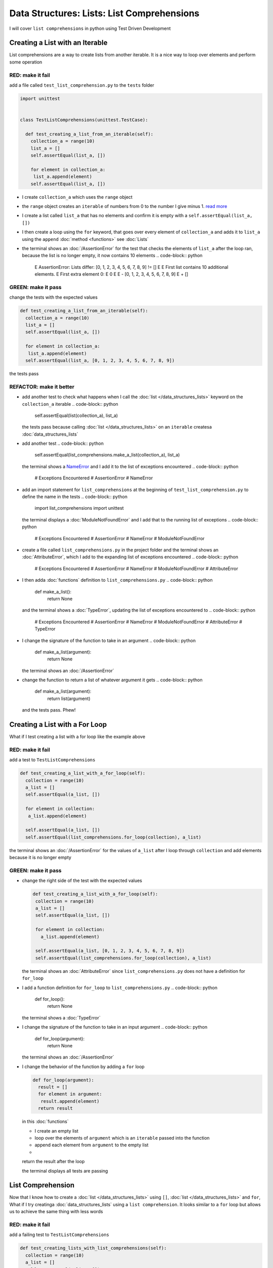 
Data Structures: Lists: List Comprehensions
===========================================

I will cover ``list comprehensions`` in python using Test Driven Development



Creating a List with an Iterable
--------------------------------

List comprehensions are a way to create lists from another iterable. It is a nice way to loop over elements and perform some operation

RED: make it fail
^^^^^^^^^^^^^^^^^

add a file called ``test_list_comprehension.py`` to the ``tests`` folder

.. code-block:: python

  import unittest


  class TestListComprehensions(unittest.TestCase):

    def test_creating_a_list_from_an_iterable(self):
      collection_a = range(10)
      list_a = []
      self.assertEqual(list_a, [])

      for element in collection_a:
       list_a.append(element)
      self.assertEqual(list_a, [])


* I create ``collection_a`` which uses the ``range`` object
* the ``range`` object creates an ``iterable`` of numbers from 0 to the number I give minus 1. `read more <https://docs.python.org/3/library/stdtypes.html?highlight=range#range>`_
* I create a list called ``list_a`` that has no elements and confirm it is empty with a ``self.assertEqual(list_a, [])``
* I then create a loop using the ``for`` keyword, that goes over every element of ``collection_a`` and adds it to ``list_a`` using the ``append`` :doc:`method <functions>` see :doc:`Lists`
* the terminal shows an :doc:`/AssertionError` for the test that checks the elements of ``list_a`` after the loop ran, because the list is no longer empty, it now contains 10 elements
  .. code-block:: python

    E    AssertionError: Lists differ: [0, 1, 2, 3, 4, 5, 6, 7, 8, 9] != []
    E
    E    First list contains 10 additional elements.
    E    First extra element 0:
    E    0
    E
    E    - [0, 1, 2, 3, 4, 5, 6, 7, 8, 9]
    E    + []

GREEN: make it pass
^^^^^^^^^^^^^^^^^^^

change the tests with the expected values

.. code-block:: python

    def test_creating_a_list_from_an_iterable(self):
      collection_a = range(10)
      list_a = []
      self.assertEqual(list_a, [])

      for element in collection_a:
       list_a.append(element)
      self.assertEqual(list_a, [0, 1, 2, 3, 4, 5, 6, 7, 8, 9])

the tests pass

REFACTOR: make it better
^^^^^^^^^^^^^^^^^^^^^^^^


* add another test to check what happens when I call the :doc:`list </data_structures_lists>` keyword on the ``collection_a`` iterable
  .. code-block:: python

      self.assertEqual(list(collection_a), list_a)
  the tests pass because calling :doc:`list </data_structures_lists>` on an ``iterable`` createsa :doc:`data_structures_lists`
* add another test
  .. code-block:: python

      self.assertEqual(list_comprehensions.make_a_list(collection_a), list_a)
  the terminal shows a `NameError <https://docs.python.org/3/library/exceptions.html?highlight=exceptions#NameError>`_ and I add it to the list of exceptions encountered
  .. code-block:: python

    # Exceptions Encountered
    # AssertionError
    # NameError

* add an import statement for ``list_comprehensions`` at the beginning of ``test_list_comprehension.py`` to define the name in the tests
  .. code-block:: python

    import list_comprehensions
    import unittest
  the terminal displays a :doc:`ModuleNotFoundError` and I add that to the running list of exceptions
  .. code-block:: python

    # Exceptions Encountered
    # AssertionError
    # NameError
    # ModuleNotFoundError

* create a file called ``list_comprehensions.py`` in the project folder and the terminal shows an :doc:`AttributeError`\ , which I add to the expanding list of exceptions encountered
  .. code-block:: python

    # Exceptions Encountered
    # AssertionError
    # NameError
    # ModuleNotFoundError
    # AttributeError

* I then adda :doc:`functions` definition to ``list_comprehensions.py``
  .. code-block:: python

    def make_a_list():
      return None
  and the terminal shows a :doc:`TypeError`\ , updating the list of exceptions encountered to
  .. code-block:: python

    # Exceptions Encountered
    # AssertionError
    # NameError
    # ModuleNotFoundError
    # AttributeError
    # TypeError

* I change the signature of the function to take in an argument
  .. code-block:: python

    def make_a_list(argument):
      return None
  the terminal shows an :doc:`/AssertionError`
* change the function to return a list of whatever argument it gets
  .. code-block:: python

    def make_a_list(argument):
      return list(argument)
  and the tests pass. Phew!

Creating a List with a For Loop
-------------------------------

What if I test creating a list with a for loop like the example above

RED: make it fail
^^^^^^^^^^^^^^^^^

add a test to ``TestListComprehensions``

.. code-block:: python

    def test_creating_a_list_with_a_for_loop(self):
      collection = range(10)
      a_list = []
      self.assertEqual(a_list, [])

      for element in collection:
       a_list.append(element)

      self.assertEqual(a_list, [])
      self.assertEqual(list_comprehensions.for_loop(collection), a_list)

the terminal shows an :doc:`/AssertionError` for the values of ``a_list`` after I loop through ``collection`` and add elements because it is no longer empty

GREEN: make it pass
^^^^^^^^^^^^^^^^^^^


*
  change the right side of the test with the expected values

  .. code-block:: python

      def test_creating_a_list_with_a_for_loop(self):
       collection = range(10)
       a_list = []
       self.assertEqual(a_list, [])

       for element in collection:
         a_list.append(element)

       self.assertEqual(a_list, [0, 1, 2, 3, 4, 5, 6, 7, 8, 9])
       self.assertEqual(list_comprehensions.for_loop(collection), a_list)

  the terminal shows an :doc:`AttributeError` since ``list_comprehensions.py`` does not have a definition for ``for_loop``

* I add a function definition for ``for_loop`` to ``list_comprehensions.py``
  .. code-block:: python

    def for_loop():
      return None
  the terminal shows a :doc:`TypeError`
* I change the signature of the function to take in an input argument
  .. code-block:: python

    def for_loop(argument):
      return None
  the terminal shows an :doc:`/AssertionError`
*
  I change the behavior of the function by adding a ``for`` loop

  .. code-block:: python

    def for_loop(argument):
      result = []
      for element in argument:
       result.append(element)
      return result

  in this :doc:`functions`


  * I create an empty list
  * loop over the elements of ``argument`` which is an ``iterable`` passed into the function
  * append each element from ``argument`` to the empty list
  *
  return the result after the loop

  the terminal displays all tests are passing

List Comprehension
------------------

Now that I know how to create a :doc:`list </data_structures_lists>` using ``[]``, :doc:`list </data_structures_lists>` and ``for``, What if I try creatinga :doc:`data_structures_lists` using a ``list comprehension``. It looks similar to a ``for`` loop but allows us to achieve the same thing with less words

RED: make it fail
^^^^^^^^^^^^^^^^^

add a failing test to ``TestListComprehensions``

.. code-block:: python

    def test_creating_lists_with_list_comprehensions(self):
      collection = range(10)
      a_list = []
      self.assertEqual(a_list, [])

      for element in collection:
       a_list.append(element)

      self.assertEqual(a_list, [])
      self.assertEqual([], a_list)
      self.assertEqual(
       list_comprehensions.list_comprehension(collection),
       a_list
      )

the terminal shows an :doc:`/AssertionError`

GREEN: make it pass
^^^^^^^^^^^^^^^^^^^


*
  change the values to make it pass

  .. code-block:: python

      def test_creating_lists_with_list_comprehensions(self):
       collection = range(10)
       a_list = []
       self.assertEqual(a_list, [])

       for element in collection:
         a_list.append(element)

       self.assertEqual(a_list, [0, 1, 2, 3, 4, 5, 6, 7, 8, 9])
       self.assertEqual([], a_list)
       self.assertEqual(
         list_comprehensions.list_comprehension(collection),
         a_list
       )

  the terminal shows another :doc:`/AssertionError` for the next line

*
  this time I add a ``list comprehension`` to the left side to practice writing it

  .. code-block:: python

      def test_creating_lists_with_list_comprehensions(self):
       collection = range(10)
       a_list = []
       self.assertEqual(a_list, [])

       for element in collection:
         a_list.append(element)

       self.assertEqual(a_list, [0, 1, 2, 3, 4, 5, 6, 7, 8, 9])
       self.assertEqual([element for element in collection], a_list)
       self.assertEqual(
         list_comprehensions.list_comprehension(collection),
         a_list
       )

  the terminal now outputs an :doc:`AttributeError` for the last line

* change ``list_comprehensions.py`` with a function that uses a list comprehension
  .. code-block:: python

    def list_comprehension(argument):
      return [element for element in argument]
  all tests pass

I just created two functions, one that uses a traditional for loop and another that uses a list comprehension to achive the same thing. The difference between

.. code-block:: python

    a_list = []
    for element in collection:
      a_list.append()

and

.. code-block:: python

    [element for element in collection]

Is in the first case I have to declare a variable, create a loop then change the variable I declared, with the list comprehension I can achieve the same thing with less words/lines

REFACTOR: make it better
^^^^^^^^^^^^^^^^^^^^^^^^

Let us explore what else I can do with a ``list comprehension``


*
  add a failing test to ``TestListComprehensions``

  .. code-block:: python

      def test_list_comprehensions_with_conditions_i(self):
       collection = range(10)

       even_numbers = []
       self.assertEqual(even_numbers, [])

       for element in collection:
         if element % 2 == 0:
           even_numbers.append(element)

       self.assertEqual(even_numbers, [])
       self.assertEqual(
         [],
         even_numbers
       )
       self.assertEqual(
         list_comprehensions.get_even_numbers(collection),
         even_numbers
       )

  the terminal shows an :doc:`/AssertionError`


  * In this loop I change the empty list after the condition ``if element % 2 == 0`` is met.
  * The ``%`` is a modulo operator for modulo division which divides the number on the left by the number on the right and gives the remainder.
  * If the remainder is ``0``, it means the number is divisible by 2 with no remainder meaning its an even number

*
  I change the test with the expected values to make it pass

  .. code-block:: python

      def test_list_comprehensions_with_conditions_i(self):
       collection = range(10)

       even_numbers = []
       self.assertEqual(even_numbers, [])

       for element in collection:
         if element % 2 == 0:
           even_numbers.append(element)

       self.assertEqual(even_numbers, [0, 2, 4, 6, 8])
       self.assertEqual(
         [],
         even_numbers
       )
       self.assertEqual(
         list_comprehensions.get_even_numbers(collection),
         even_numbers
       )

  the terminal shows an :doc:`/AssertionError`

*
  try using a ``list comprehension`` like I did in the last example

  .. code-block:: python

      def test_list_comprehensions_with_conditions_i(self):
       collection = range(10)

       even_numbers = []
       self.assertEqual(even_numbers, [])

       for element in collection:
         if element % 2 == 0:
           even_numbers.append(element)

       self.assertEqual(even_numbers, [0, 2, 4, 6, 8])
       self.assertEqual(
         [element for element in collection],
         even_numbers
       )
       self.assertEqual(
         list_comprehensions.get_even_numbers(collection),
         even_numbers
       )

  the terminal displays an :doc:`/AssertionError` because the lists are not the same, I have too many values

  .. code-block:: python

    AssertionError: Lists differ: [0, 1, 2, 3, 4, 5, 6, 7, 8, 9] != [0, 2, 4, 6, 8]

  I have not added the ``if`` condition to the ``list comprehension``, let's do that now

  .. code-block:: python

       self.assertEqual(
         [element for element in collection if element % 2 == 0],
         even_numbers
       )

  the terminal outputs an :doc:`AttributeError` for the next test

* add a function definition to ``list_comprehensions.py`` using the ``list comprehension`` I just wrote
  .. code-block:: python

    def get_even_numbers(argument):
      return [element for element in argument if element % 2 == 0]
  and the terminal shows passing tests! Hooray
*
  What if I try another ``list comprehension`` with a different condition. Add a test to ``TestListComprehensions``

  .. code-block:: python

      def test_list_comprehensions_with_conditions_ii(self):
       collection = range(10)
       odd_numbers = []
       self.assertEqual(odd_numbers, [])

       for element in collection:
         if element % 2 != 0:
           odd_numbers.append(element)

       self.assertEqual(odd_numbers, [])
       self.assertEqual([], odd_numbers)
       self.assertEqual(list_comprehensions.get_odd_numbers(collection), odd_numbers)

  the terminal shows an :doc:`/AssertionError`

*
  when I change the values to match

  .. code-block:: python

      def test_list_comprehensions_with_conditions_ii(self):
       collection = range(10)
       odd_numbers = []
       self.assertEqual(odd_numbers, [])

       for element in collection:
         if element % 2 != 0:
           odd_numbers.append(element)

       self.assertEqual(odd_numbers, [1, 3, 5, 7, 9])
       self.assertEqual([], odd_numbers)
       self.assertEqual(list_comprehensions.get_odd_numbers(collection), odd_numbers)

  the terminal shows an :doc:`/AssertionError` for the next test

*
  after updating the value on the left with a ``list comprehension`` that uses the same condition I used to create ``odd_numbers``

  .. code-block:: python

      def test_list_comprehensions_with_conditions_ii(self):
       collection = range(10)
       odd_numbers = []
       self.assertEqual(odd_numbers, [])

       for element in collection:
         if element % 2 != 0:
           odd_numbers.append(element)

       self.assertEqual(odd_numbers, [1, 3, 5, 7, 9])
       self.assertEqual(
         [element for element in collection if element % 2 != 0],
         odd_numbers
       )
       self.assertEqual(list_comprehensions.get_odd_numbers(collection), odd_numbers)

  the terminal shows an :doc:`AttributeError`

* define a function that returns a list comprehension in ``list_comprehensions.py`` to make the test pass
  .. code-block:: python

    def get_odd_numbers(argument):
      return [element for element in argument if element % 2 != 0]

*WOW!*

You now know a couple of ways to loop through ``iterables`` and have your program make decisions by using ``conditions``. You also know how to do it with less words using ``list comprehensions``. Well done!
